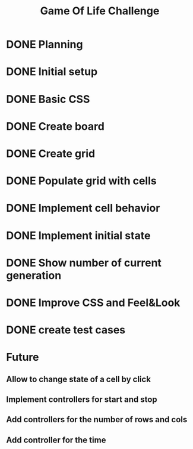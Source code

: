 #+TITLE: Game Of Life Challenge

* DONE Planning
* DONE Initial setup
* DONE Basic CSS
* DONE Create board
* DONE Create grid
* DONE Populate grid with cells
* DONE Implement cell behavior
* DONE Implement initial state
* DONE Show number of current generation
* DONE Improve CSS and Feel&Look
* DONE create test cases

* Future
** Allow to change state of a cell by click
** Implement controllers for start and stop
** Add controllers for the number of rows and cols
** Add controller for the time
